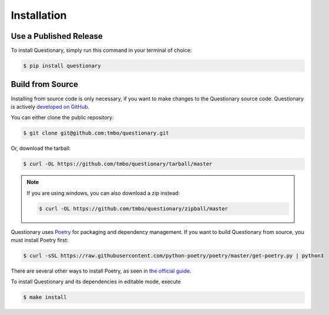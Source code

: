 .. _installation:

************
Installation
************

Use a Published Release
#######################

To install Questionary, simply run this command in your terminal of
choice:

.. code-block:: console

  $ pip install questionary

Build from Source
#################

Installing from source code is only necessary, if you want to
make changes to the Questionary source code. Questionary is actively
`developed on GitHub <https://github.com/tmbo/questionary>`_.

You can either clone the public repository:

.. code-block:: console

  $ git clone git@github.com:tmbo/questionary.git

Or, download the tarball:

.. code-block:: console

  $ curl -OL https://github.com/tmbo/questionary/tarball/master

.. note::
  If you are using windows, you can also download a zip instead:

  .. code-block:: console

    $ curl -OL https://github.com/tmbo/questionary/zipball/master

Questionary uses `Poetry <https://python-poetry.org/>`_ for packaging and
dependency management. If you want to build Questionary from source, you
must install Poetry first:

.. code-block:: console

  $ curl -sSL https://raw.githubusercontent.com/python-poetry/poetry/master/get-poetry.py | python3

There are several other ways to install Poetry, as seen in
`the official guide <https://python-poetry.org/docs/#installation>`_.

To install Questionary and its dependencies in editable mode, execute

.. code-block:: console

  $ make install
